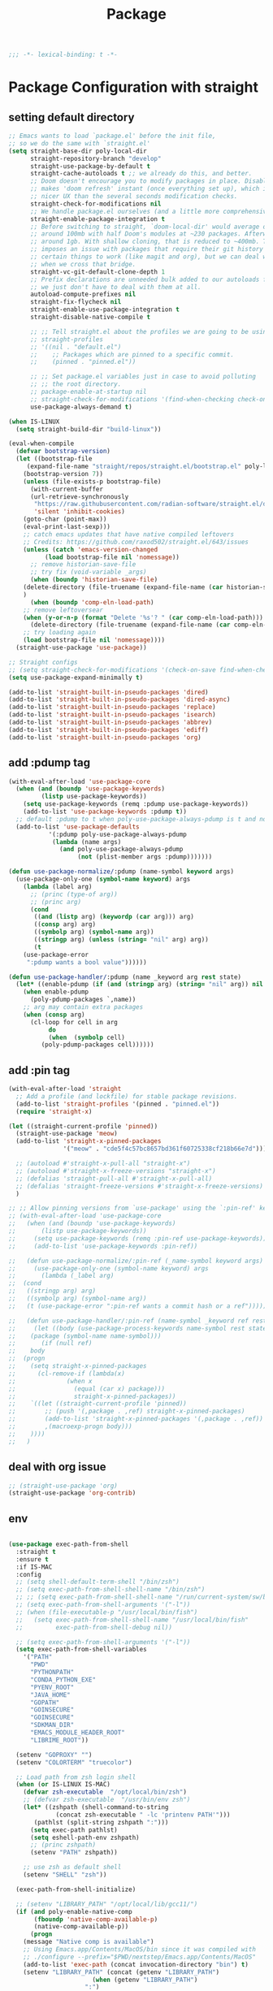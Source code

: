 #+title: Package

#+begin_src emacs-lisp
  ;;; -*- lexical-binding: t -*-
#+end_src

* Package Configuration with straight

** setting default directory
#+begin_src emacs-lisp
;; Emacs wants to load `package.el' before the init file,
;; so we do the same with `straight.el'
(setq straight-base-dir poly-local-dir
      straight-repository-branch "develop"
      straight-use-package-by-default t
      straight-cache-autoloads t ;; we already do this, and better.
      ;; Doom doesn't encourage you to modify packages in place. Disabling this
      ;; makes 'doom refresh' instant (once everything set up), which is much
      ;; nicer UX than the several seconds modification checks.
      straight-check-for-modifications nil
      ;; We handle package.el ourselves (and a little more comprehensively)
      straight-enable-package-integration t
      ;; Before switching to straight, `doom-local-dir' would average out at
      ;; around 100mb with half Doom's modules at ~230 packages. Afterwards, at
      ;; around 1gb. With shallow cloning, that is reduced to ~400mb. This
      ;; imposes an issue with packages that require their git history for
      ;; certain things to work (like magit and org), but we can deal with that
      ;; when we cross that bridge.
      straight-vc-git-default-clone-depth 1
      ;; Prefix declarations are unneeded bulk added to our autoloads file. Best
      ;; we just don't have to deal with them at all.
      autoload-compute-prefixes nil
      straight-fix-flycheck nil
      straight-enable-use-package-integration t
      straight-disable-native-compile t

      ;; ;; Tell straight.el about the profiles we are going to be using.
      ;; straight-profiles
      ;; '((nil . "default.el")
      ;; 	;; Packages which are pinned to a specific commit.
      ;; 	(pinned . "pinned.el"))

      ;; ;; Set package.el variables just in case to avoid polluting
      ;; ;; the root directory.
      ;; package-enable-at-startup nil
      ;; straight-check-for-modifications '(find-when-checking check-on-save)
      use-package-always-demand t)

(when IS-LINUX
  (setq straight-build-dir "build-linux"))

(eval-when-compile
  (defvar bootstrap-version)
  (let ((bootstrap-file
	 (expand-file-name "straight/repos/straight.el/bootstrap.el" poly-local-dir))
	(bootstrap-version 7))
    (unless (file-exists-p bootstrap-file)
      (with-current-buffer
	  (url-retrieve-synchronously
	   "https://raw.githubusercontent.com/radian-software/straight.el/develop/install.el"
	   'silent 'inhibit-cookies)
	(goto-char (point-max))
	(eval-print-last-sexp)))
    ;; catch emacs updates that have native compiled leftovers
    ;; Credits: https://github.com/raxod502/straight.el/643/issues
    (unless (catch 'emacs-version-changed
	      (load bootstrap-file nil 'nomessage))
      ;; remove historian-save-file
      ;; try fix (void-variable _args)
      (when (boundp 'historian-save-file)
	(delete-directory (file-truename (expand-file-name (car historian-save-file))) t)
	)
      (when (boundp 'comp-eln-load-path)
	;; remove leftoversear
	(when (y-or-n-p (format "Delete '%s'? " (car comp-eln-load-path)))
	  (delete-directory (file-truename (expand-file-name (car comp-eln-load-path))) t))
	;; try loading again
	(load bootstrap-file nil 'nomessage))))
  (straight-use-package 'use-package))

;; Straight configs
;; (setq straight-check-for-modifications '(check-on-save find-when-checking))
(setq use-package-expand-minimally t)

(add-to-list 'straight-built-in-pseudo-packages 'dired)
(add-to-list 'straight-built-in-pseudo-packages 'dired-async)
(add-to-list 'straight-built-in-pseudo-packages 'replace)
(add-to-list 'straight-built-in-pseudo-packages 'isearch)
(add-to-list 'straight-built-in-pseudo-packages 'abbrev)
(add-to-list 'straight-built-in-pseudo-packages 'ediff)
(add-to-list 'straight-built-in-pseudo-packages 'org)
#+end_src


** add :pdump tag

#+begin_src emacs-lisp
(with-eval-after-load 'use-package-core
  (when (and (boundp 'use-package-keywords)
	     (listp use-package-keywords))
    (setq use-package-keywords (remq :pdump use-package-keywords))
    (add-to-list 'use-package-keywords :pdump t))
  ;; default :pdump to t when poly-use-package-always-pdump is t and no :pdump attribute
  (add-to-list 'use-package-defaults
	       '(:pdump poly-use-package-always-pdump
			(lambda (name args)
			  (and poly-use-package-always-pdump
			       (not (plist-member args :pdump)))))))

(defun use-package-normalize/:pdump (name-symbol keyword args)
  (use-package-only-one (symbol-name keyword) args
    (lambda (label arg)
      ;; (princ (type-of arg))
      ;; (princ arg)
      (cond
       ((and (listp arg) (keywordp (car arg))) arg)
       ((consp arg) arg)
       ((symbolp arg) (symbol-name arg))
       ((stringp arg) (unless (string= "nil" arg) arg))
       (t
	(use-package-error
	 ":pdump wants a bool value"))))))

(defun use-package-handler/:pdump (name _keyword arg rest state)
  (let* ((enable-pdump (if (and (stringp arg) (string= "nil" arg)) nil t)))
    (when enable-pdump
      (poly-pdump-packages `,name))
    ;; arg may contain extra packages
    (when (consp arg)
      (cl-loop for cell in arg
	       do
	       (when  (symbolp cell)
		 (poly-pdump-packages cell))))))
#+end_src


** add :pin tag

#+begin_src emacs-lisp
(with-eval-after-load 'straight
  ;; Add a profile (and lockfile) for stable package revisions.
  (add-to-list 'straight-profiles '(pinned . "pinned.el"))
  (require 'straight-x)

(let ((straight-current-profile 'pinned))
  (straight-use-package 'meow)
  (add-to-list 'straight-x-pinned-packages
               '("meow" . "cde5f4c57bc8657bd361f60725338cf218b66e7d")))

  ;; (autoload #'straight-x-pull-all "straight-x")
  ;; (autoload #'straight-x-freeze-versions "straight-x")
  ;; (defalias 'straight-pull-all #'straight-x-pull-all)
  ;; (defalias 'straight-freeze-versions #'straight-x-freeze-versions)
  )

;; ;; Allow pinning versions from `use-package' using the `:pin-ref' keyword
;; (with-eval-after-load 'use-package-core
;;   (when (and (boundp 'use-package-keywords)
;; 	     (listp use-package-keywords))
;;     (setq use-package-keywords (remq :pin-ref use-package-keywords))
;;     (add-to-list 'use-package-keywords :pin-ref))

;;   (defun use-package-normalize/:pin-ref (_name-symbol keyword args)
;;     (use-package-only-one (symbol-name keyword) args
;;       (lambda (_label arg)
;; 	(cond
;; 	 ((stringp arg) arg)
;; 	 ((symbolp arg) (symbol-name arg))
;; 	 (t (use-package-error ":pin-ref wants a commit hash or a ref"))))))

;;   (defun use-package-handler/:pin-ref (name-symbol _keyword ref rest state)
;;     (let ((body (use-package-process-keywords name-symbol rest state))
;; 	  (package (symbol-name name-symbol)))
;;       (if (null ref)
;; 	  body
;; 	(progn
;; 	  (setq straight-x-pinned-packages
;; 		(cl-remove-if (lambda(x)
;; 				(when x
;; 				  (equal (car x) package)))
;; 			      straight-x-pinned-packages))
;; 	  `((let ((straight-current-profile 'pinned))
;; 	      ;; (push '(,package . ,ref) straight-x-pinned-packages)
;; 	      (add-to-list 'straight-x-pinned-packages '(,package . ,ref))
;; 	      ,(macroexp-progn body)))
;; 	  ))))
;;   )
#+end_src

** deal with org issue

#+begin_src emacs-lisp
;; (straight-use-package 'org)
(straight-use-package 'org-contrib)
#+end_src

** env

#+begin_src emacs-lisp

(use-package exec-path-from-shell
  :straight t
  :ensure t
  :if IS-MAC
  :config
  ;; (setq shell-default-term-shell "/bin/zsh")
  ;; (setq exec-path-from-shell-shell-name "/bin/zsh")
  ;; ;; (setq exec-path-from-shell-shell-name "/run/current-system/sw/bin/zsh")
  ;; (setq exec-path-from-shell-arguments '("-l"))
  ;; (when (file-executable-p "/usr/local/bin/fish")
  ;;   (setq exec-path-from-shell-shell-name "/usr/local/bin/fish"
  ;;         exec-path-from-shell-debug nil))

  ;; (setq exec-path-from-shell-arguments '("-l"))
  (setq exec-path-from-shell-variables
	'("PATH"
	  "PWD"
	  "PYTHONPATH"
	  "CONDA_PYTHON_EXE"
	  "PYENV_ROOT"
	  "JAVA_HOME"
	  "GOPATH"
	  "GOINSECURE"
	  "GOINSECURE"
	  "SDKMAN_DIR"
	  "EMACS_MODULE_HEADER_ROOT"
	  "LIBRIME_ROOT"))

  (setenv "GOPROXY" "")
  (setenv "COLORTERM" "truecolor")

  ;; Load path from zsh login shell
  (when (or IS-LINUX IS-MAC)
    (defvar zsh-executable  "/opt/local/bin/zsh")
    ;; (defvar zsh-executable  "/usr/bin/env zsh")
    (let* ((zshpath (shell-command-to-string
		     (concat zsh-executable " -lc 'printenv PATH'")))
	   (pathlst (split-string zshpath ":")))
      (setq exec-path pathlst)
      (setq eshell-path-env zshpath)
      ;; (princ zshpath)
      (setenv "PATH" zshpath))

    ;; use zsh as default shell
    (setenv "SHELL" "zsh"))

  (exec-path-from-shell-initialize)

  ;; (setenv "LIBRARY_PATH" "/opt/local/lib/gcc11/")
  (if (and poly-enable-native-comp
	   (fboundp 'native-comp-available-p)
	   (native-comp-available-p))
      (progn
	(message "Native comp is available")
	;; Using Emacs.app/Contents/MacOS/bin since it was compiled with
	;; ./configure --prefix="$PWD/nextstep/Emacs.app/Contents/MacOS"
	(add-to-list 'exec-path (concat invocation-directory "bin") t)
	(setenv "LIBRARY_PATH" (concat (getenv "LIBRARY_PATH")
				       (when (getenv "LIBRARY_PATH")
					 ":")
				       ;; This is where Homebrew puts gcc libraries.
				       (car (file-expand-wildcards
					     (expand-file-name "/opt/local/lib/gcc11/")))))

	(setenv "DYLD_LIBRARY_PATH" (concat (getenv "DYLD_LIBRARY_PATH")
					    (when (getenv "DYLD_LIBRARY_PATH") ":")
					    ;; This is where Homebrew puts gcc libraries.
					    (car (file-expand-wildcards
						  (expand-file-name "/opt/local/lib/gcc11/")))))
	;; Only set after LIBRARY_PATH can find gcc libraries.
	(setq comp-deferred-compilation t))
    (message "Native comp is *not* available"))
  )
#+end_src

** core packages

#+begin_src emacs-lisp

(unless (display-graphic-p)
  (advice-add #'tty-run-terminal-initialization :override #'ignore)
  (add-hook 'window-setup-hook
	    (lambda ()
	      (advice-remove #'tty-run-terminal-initialization #'ignore)
	      (tty-run-terminal-initialization (selected-frame) nil t))))


(use-package recentf
  :straight nil
  :commands (recentf-mode
	     recentf-add-file
	     recentf-apply-filename-handlers
	     recentf-open-files)
  ;; :defines no-littering-etc-directory no-littering-var-directory quelpa-packages-dir
  ;; :after no-littering
  :hook (after-init . recentf-mode)
  :custom
  (recentf-save-file (expand-file-name "recentf" poly-cache-dir))
  (recentf-max-saved-items 5000)
  ;; disable recentf-cleanup on Emacs start, because it can cause
  (recentf-auto-cleanup 'never)
  ;; `recentf-add-file' will apply handlers first, then call `string-prefix-p'
  ;; to check if it can be pushed to recentf list.
  (recentf-filename-handlers '(abbreviate-file-name))
  ;; ;; recentf-auto-cleanup 600
  ;; recentf-filename-handlers '(file-truename abbreviate-file-name)
  (recentf-max-menu-items 500)
  (recentf-auto-save-timer (run-with-idle-timer 600 t 'recentf-save-list))
  ;; exclude ** from recentfiles buffer
  (recentf-exclude `(;; ,@(cl-loop  for f in `(
		     ;; ,package-user-dir
		     ;; ,quelpa-packages-dir
		     ;; ,no-littering-var-directory
		     ;; ,no-littering-etc-directory)
		     ;;        collect (abbreviate-file-name f))
		     "\\.?cache" ".cask" "url"
		     "bookmarks"
		     "\\.\\(?:gz\\|gif\\|svg\\|png\\|jpe?g\\|bmp\\|xpm\\)$"
		     "^/tmp/" "^/ssh:" "\\.?ido\\.last$" "\\.revive$" "/TAGS$"
		     "^/var/folders\\.*" "\\.git/config" "\\.git/COMMIT_EDITMSG"
		     "COMMIT_MSG"
		     "[0-9a-f]\\{32\\}-[0-9a-f]\\{32\\}\\.org"
		     "github.*txt$"
		     "COMMIT_EDITMSG\\'"
		     ".*-autoloads\\.el\\'"
		     "recentf"
		     ".*pang$" ".*cache$"
		     "[/\\]\\.elpa/"
		     ;; Folders on MacOS start
		     "^/private/tmp/"
		     "^/var/folders/"
		     "/persp-confs/"
		     ;; Folders on MacOS end
		     "^/tmp/"
		     "/ssh\\(x\\)?:"
		     "/su\\(do\\)?:"
		     "^/usr/include/"
		     "/TAGS\\'"
		     ;; "COMMIT_EDITMSG\\'"
		     ))
  ;; :config
  ;; (setq recentf-max-saved-items nil
  ;;  recentf-max-menu-items 60
  ;;  recentf-auto-cleanup 'never ;; problems with remote files
  ;;  ;; recentf-auto-cleanup 600
  ;;  recentf-filename-handlers '(file-truename abbreviate-file-name)
  ;;  recentf-save-file (expand-file-name "recentf" poly-cache-dir)
  ;;  )

  ;; (recentf-mode +1)
  ;; (unless noninteractive
  ;;   (add-hook 'kill-emacs-hook #'recentf-cleanup))
  )

(use-package server ; built-in
  :straight nil
  :defer 1
  :init
  (if IS-WINDOWS
      (progn
	(setq server-use-tcp t)
	(setq server-use-socket nil))
    (setq server-use-tcp nil)
    (setq server-use-socket t))

  (defadvice server-ensure-safe-dir
      (around my-around-server-ensure-safe-dir activate)
    "Ignores any errors raised from server-ensure-safe-dir"
    (ignore-errors ad-do-it))
  :config
  (unless (server-running-p)
    (server-start)))

;; (use-package files
;;   :straight nil
;;   :ensure t
;;   :init
;;   (setq make-backup-files nil
;;         enable-local-variables :all
;;         create-lockfiles nil
;;         auto-save-default nil
;;         auto-save-list-file-prefix nil
;;         save-silently t
;;         confirm-kill-processes nil
;;         find-file-suppress-same-file-warnings t))

;;; Undo-Fu
;; trying another undo package
;; https://gitlab.com/ideasman42/emacs-undo-fu
(use-package undo-fu
  ;; :straight (undo-fu
  ;; 	     :host gitlab
  ;; 	     :repo "ideasman42/emacs-undo-fu"
  ;; 	     :files ("undo-fu.el"))
  :ensure t
  :demand t
  :custom
  ;; Store more undo history to prevent loss of data
  (undo-limit 400000)
  (undo-strong-limit 3000000)
  (undo-outer-limit 3000000)
  :init
  (global-unset-key (kbd "C-z"))
  (global-set-key (kbd "C-z")   'undo-fu-only-undo)
  (global-set-key (kbd "C-S-z") 'undo-fu-only-redo))

;; persistent undo across sessions
(use-package undo-fu-session
  :disabled
  :straight t
  :after undo-fu
  :demand t
  :custom
  (undo-fu-session-file-limit nil)
  (undo-fu-session-directory (expand-file-name "undo-fu-session" poly-cache-dir))
  (undo-fu-session-incompatible-files '("/COMMIT_EDITMSG\\'" "/git-rebase-todo\\'")))
:config
(with-eval-after-load 'undo
  (global-undo-fu-session-mode))

(use-package undo-tree
  :disabled
  :straight (:type git :host nil :repo "http://www.dr-qubit.org/git/undo-tree.git")
  ;; :disabled
  ;; :if IS-MAC
  :commands global-undo-tree-mode
  ;; Pull package directly from maintainer, the elpa package is behind.
  ;; :straight (:local-repo  "~/.emacs.d/site-lisp/undo-tree")
  :demand
  :delight
  :ensure t
  :custom
  ;; supposedly causes errors in undo read
  ;; see https://emacs.stackexchange.com/a/34214/11934
  (undo-tree-enable-undo-in-region nil)
  (undo-tree-visualizer-timestamps t)
  (undo-tree-visualizer-diff t)
  ;; (undo-tree-history-directory-alist (list (cons ".*" (expand-file-name "undo-tree-history" poly-cache-dir))))
  ;; ;; stop littering - set undo directory
  (undo-tree-history-directory-alist `(("." . ,(expand-file-name "undo-tree-history" poly-cache-dir))))
  (undo-tree-auto-save-history t)
  (undo-tree-visualizer-lazy-drawing 1000)
  :config
  (global-undo-tree-mode))

 (use-package vundo
      :bind ("C-x u" . vundo)
      :config (setq vundo-glyph-alist vundo-unicode-symbols))

(use-package hide-mode-line
  :straight t
  :commands (hide-mode-line-mode))

;; (use-package xclip
;;   :straight t
;;   ;; :if IS-LINUX
;;   :ensure t
;;   :custom
;;   (xclip-method 'xclip)
;;   :config
;;   (xclip-mode +1)
;;   (xterm-mouse-mode +1)
;;   )

(use-package clipetty
  :straight t
  :ensure t
  :hook (after-init . global-clipetty-mode)
  )

(use-package pbcopy
  :straight t
  :if IS-MAC
  :init (turn-on-pbcopy))

(use-package reveal-in-osx-finder
  :straight t
  :if IS-MAC
  :commands reveal-in-osx-finder
  :bind ("C-c z" . reveal-in-osx-finder))

;; (use-package posframe
;;   :straight (posframe
;;       :host github
;;       :repo "tumashu/posframe"
;;       :files ("posframe.el"))
;;   :ensure t)

(use-package restart-emacs
  :straight t
  :ensure t)

;; Adopt a sneaky garbage collection strategy of waiting until idle time to
;; collect; staving off the collector while the user is working.
(use-package gcmh
  :straight t
  :custom
  (gcmh-verbose             nil)
  ;; (gcmh-lows
  ;; -cons-threshold #x800000)
  (gcmh-high-cons-threshold most-positive-fixnum)
  ;; (gc-cons-percentage 0.1)
  (gcmh-idle-delay 10)
  :config
  (setq gc-cons-percentage 0.6)
  (when (not noninteractive)
    (gcmh-mode +1)
    (add-function :after after-focus-change-function #'gcmh-idle-garbage-collect)
    ))

;; (use-package command-log-mode
;;   :straight t
;;   :ensure t
;;   :config
;;   (global-command-log-mode))

(use-package transient
  :straight t
  :bind
  (:map transient-map
	([escape] . transient-quit-one)
	("q" . transient-quit-one)))

(use-package multiple-cursors
  :straight t
  :bind (("C-S-c C-S-c" . mc/edit-lines)
	 ("C-<" . mc/mark-next-like-this)
	 ("C->" . mc/mark-previous-like-this)
	 ("C-c C-<" . mc/mark-all-like-this)))

;; Command line interpreter
(use-package comint
  :straight (:type built-in)
  :ensure nil
  :bind (:map comint-mode-map
              ([remap kill-region]   . backward-kill-word))
  :custom
  ;; No paging
  (comint-pager "cat")
  ;; Make the prompt of "*Python*" buffer readonly
  (comint-prompt-read-only t)
  (comint-history-isearch 'dwim)
  ;; Colorize
  (comint-terminfo-terminal "dumb-emacs-ansi"))

(use-package emacsql
   :straight (:host github
             :repo "magit/emacsql"
             :commit "491105a01f58bf0b346cbc0254766c6800b229a2")
  :ensure t
  ;; :pin "491105a"
  )
;; (use-package emacsql-sqlite-builtin :ensure t)
;; (use-package emacsql-sqlite
;;    :after emacsql
;;    :defer nil)

;;(use-package emacsql-sqlite
;; :straight (:type built-in))

(use-package emacsql-sqlite3 ; for org-roam
  :straight (:host github :repo "cireu/emacsql-sqlite3"))

;; required by core-hammerspoon
(use-package dash
  :straight t)

;;;; disable annoying notifications
(defcustom message-filter-regexp-list '("^Starting new Ispell process \\[.+\\] \\.\\.\\.$"
					"^Ispell process killed$"
					".+expected selector or type assertion, found.+"
					".+expected identifier on left side.+"
					"^LSP ::.+"
					".+and \d{1,10} more errors.+"
					"Wrote "
					"Liberime: start with shared dir" ;;; liberime
					".+Starting new Ispell process.+" ;;; ispell
					"Package cl is deprecated"
					"Loading[\s\w\/\.-]+\(module\).+"
					".+search-failed.+"
					;; "Loading[\w\/\d\W]+\(module\).+" ;;; module load
					"For information about GNU Emacs and the GNU system.+"
					)
  "filter formatted message string to remove noisy messages"
  :type '(list string)
  :group 'general)

(defadvice message (around message-filter-by-regexp activate)
  (if (not (ad-get-arg 0))
      ad-do-it
    (let ((formatted-string (apply 'format (ad-get-args 0))))
      (if (and (stringp formatted-string)
	       (cl-some (lambda (re) (string-match re formatted-string)) message-filter-regexp-list))
	  (let ((inhibit-read-only t))
	    (with-current-buffer "*Messages*"
	      (goto-char (point-max))
	      (insert formatted-string "\n")))
	(progn
	  (ad-set-args 0 `("%s" ,formatted-string))
	  ad-do-it)))))

;; Michael Hoffman at the comment of
;; http://endlessparentheses.com/understanding-letf-and-how-it-replaces-flet.html

(defalias 'tl/message-orig (symbol-function 'message))

;; Unfortunately this isn't re-entrant, so if you stack uses of
;; with-suppress-message I think only the innermost regexes will still be
;; suppressed. The this-fn of noflet would be nice but I use this very early in
;; my emacs startup so I wouldn't necessarily have access to it.
(defmacro tl/with-suppress-message (regex &rest body)
  "Suppress any `message' starting with REGEX when executing BODY."
  (declare (indent 1))
  `(cl-letf (((symbol-function 'message)
	      (lambda (format-string &rest args)
		(unless (string-match-p ,regex format-string)
		  (apply 'tl/message-orig format-string args)))))
     ,@body))
#+end_src



#+begin_src emacs-lisp

(use-package f
  :straight t
  :config
  (let* ((site-dir (expand-file-name "site-lisp" user-emacs-directory))
	 (files (directory-files site-dir))
	 (tmp))
    (dolist (f files)
      (unless (or (equal f ".") (equal f ".."))
	(setq tmp (expand-file-name f site-dir))
	(when (f-directory-p tmp)
	  (add-to-list 'load-path tmp)))
      )))

      #+end_src


** hydra

#+begin_src emacs-lisp
(use-package hydra
  :straight t
  :ensure t
  :custom
  (hydra-if-helpful t)
  :commands (defhydra)
  :bind ("M-o" . hydra-base/body))

(use-package pretty-hydra
  :straight t
  :custom (pretty-hydra-default-title-body-format-spec " %s%s")
  :hook (emacs-lisp-mode . (lambda ()
                             (add-to-list
                              'imenu-generic-expression
                              '("Hydras"
                                "^.*(\\(pretty-hydra-define\\) \\([a-zA-Z-]+\\)"
                                2))))
  :init
  (cl-defun pretty-hydra-title (title &optional icon-type icon-name
                                      &key face height v-adjust)
    "Add an icon in the hydra title."
    (let ((face (or face `(:inherit highlight :reverse-video t)))
          (height (or height 1.2))
          (v-adjust (or v-adjust 0.0)))
      (concat
       (when (and (icons-displayable-p) icon-type icon-name)
         (let ((f (intern (format "nerd-icons-%s" icon-type))))
           (when (fboundp f)
             (concat
              (apply f (list icon-name :face face :height height :v-adjust v-adjust))
              " "))))
       (propertize title 'face face)))))
#+end_src
